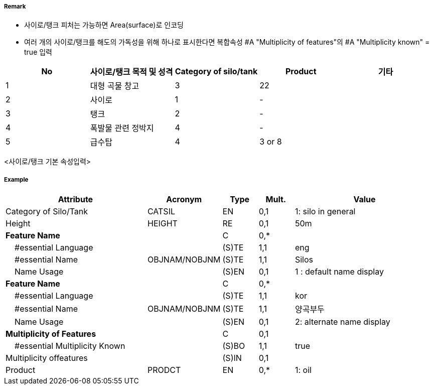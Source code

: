 // tag::SiloTank[]
===== Remark
- 사이로/탱크 피처는 가능하면 Area(surface)로 인코딩
- 여러 개의 사이로/탱크를 해도의 가독성을 위해 하나로 표시한다면  복합속성 #A "Multiplicity of features"의  #A "Multiplicity known" = true 입력

//image::../images/SiloTank/SiloTank_image-1.png[width=400]
[%header,format=csv]
|===
No,사이로/탱크 목적 및 성격,Category of silo/tank,Product,기타
1,대형 곡물 창고,3,22,
2,사이로,1,-,
3,탱크,2,-,
4,폭발물 관련 정박지,4,-,
5,급수탑,4,3 or 8,
|===
<사이로/탱크 기본 속성입력>

===== Example
[cols="20,10,5,5,20", options="header"]
|===
|Attribute |Acronym |Type |Mult. |Value
|Category of Silo/Tank|CATSIL|EN|0,1|1: silo in general 
|Height|HEIGHT|RE|0,1| 50m
|**Feature Name**||C|0,*| 
|    #essential Language||(S)TE|1,1| eng
|    #essential Name|OBJNAM/NOBJNM|(S)TE|1,1| Silos
|    Name Usage||(S)EN|0,1| 1 : default name display
|**Feature Name**||C|0,*| 
|    #essential Language||(S)TE|1,1| kor
|    #essential Name|OBJNAM/NOBJNM|(S)TE|1,1| 양곡부두
|    Name Usage||(S)EN|0,1| 2: alternate name display
|**Multiplicity of Features**||C|0,1| 
|    #essential Multiplicity Known||(S)BO|1,1| true
|               Multiplicity offeatures||(S)IN|0,1| 
|Product|PRODCT|EN|0,*| 1: oil
|===

// end::SiloTank[]
